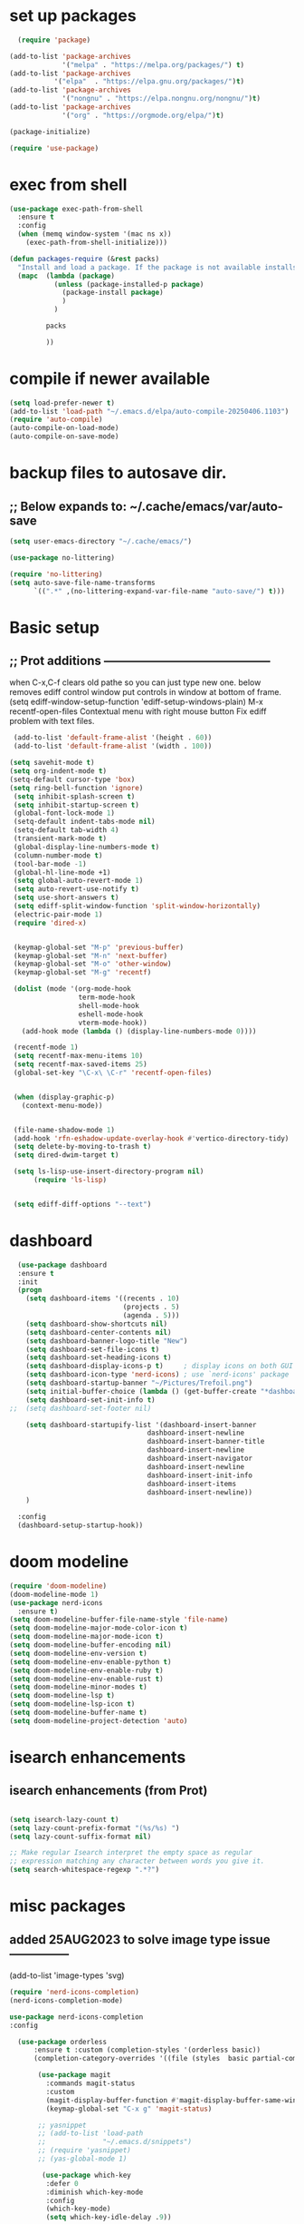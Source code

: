 #+property: header-args :tangle "~/.emacs.d/newtest.el"

* set up packages
#+begin_src emacs-lisp
    (require 'package)

  (add-to-list 'package-archives
               '("melpa" . "https://melpa.org/packages/") t)
  (add-to-list 'package-archives
  	         '("elpa"  . "https://elpa.gnu.org/packages/")t)
  (add-to-list 'package-archives
               '("nongnu" . "https://elpa.nongnu.org/nongnu/")t)
  (add-to-list 'package-archives
               '("org" . "https://orgmode.org/elpa/")t)

  (package-initialize)

  (require 'use-package)
#+end_src

* exec from shell
#+begin_src emacs-lisp
(use-package exec-path-from-shell
  :ensure t
  :config
  (when (memq window-system '(mac ns x))
    (exec-path-from-shell-initialize))) 

(defun packages-require (&rest packs)
  "Install and load a package. If the package is not available installs it automaticaly."
  (mapc  (lambda (package)
           (unless (package-installed-p package)
             (package-install package)
             )
	       )

         packs

         ))
#+end_src

* compile if newer available
#+begin_src emacs-lisp
(setq load-prefer-newer t)
(add-to-list 'load-path "~/.emacs.d/elpa/auto-compile-20250406.1103")
(require 'auto-compile)
(auto-compile-on-load-mode)
(auto-compile-on-save-mode)
#+end_src

* backup files to autosave dir.
** ;; Below expands to: ~/.cache/emacs/var/auto-save
#+begin_src emacs-lisp
(setq user-emacs-directory "~/.cache/emacs/")

(use-package no-littering)

(require 'no-littering)
(setq auto-save-file-name-transforms
      `((".*" ,(no-littering-expand-var-file-name "auto-save/") t)))
#+end_src

* Basic setup
**   ;; Prot additions ------------------------------------------
when C-x,C-f clears old pathe so you can just type new one.
below removes ediff control window put controls in window at bottom of frame.
(setq ediff-window-setup-function 'ediff-setup-windows-plain)
M-x recentf-open-files
Contextual menu with right mouse button
Fix ediff problem with text files.

#+begin_src emacs-lisp
     (add-to-list 'default-frame-alist '(height . 60))
     (add-to-list 'default-frame-alist '(width . 100))

    (setq savehit-mode t)
    (setq org-indent-mode t)
    (setq-default cursor-type 'box)
    (setq ring-bell-function 'ignore)
     (setq inhibit-splash-screen t)
     (setq inhibit-startup-screen t)
     (global-font-lock-mode 1)
     (setq-default indent-tabs-mode nil)
     (setq-default tab-width 4)
     (transient-mark-mode t)
     (global-display-line-numbers-mode t)
     (column-number-mode t)
     (tool-bar-mode -1)
     (global-hl-line-mode +1)
     (setq global-auto-revert-mode 1)
     (setq auto-revert-use-notify t) 
     (setq use-short-answers t)
     (setq ediff-split-window-function 'split-window-horizontally)
     (electric-pair-mode 1)
     (require 'dired-x)

    
     (keymap-global-set "M-p" 'previous-buffer)
     (keymap-global-set "M-n" 'next-buffer)
     (keymap-global-set "M-o" 'other-window)
     (keymap-global-set "M-g" 'recentf)

     (dolist (mode '(org-mode-hook
                     term-mode-hook
                     shell-mode-hook
                     eshell-mode-hook
                     vterm-mode-hook))
       (add-hook mode (lambda () (display-line-numbers-mode 0))))

     (recentf-mode 1)
     (setq recentf-max-menu-items 10)
     (setq recentf-max-saved-items 25)
     (global-set-key "\C-x\ \C-r" 'recentf-open-files)


     (when (display-graphic-p)
       (context-menu-mode))


     (file-name-shadow-mode 1)
     (add-hook 'rfn-eshadow-update-overlay-hook #'vertico-directory-tidy)
     (setq delete-by-moving-to-trash t)
     (setq dired-dwim-target t)

     (setq ls-lisp-use-insert-directory-program nil)
          (require 'ls-lisp)

     
     (setq ediff-diff-options "--text")
#+end_src

* dashboard
#+begin_src emacs-lisp
    (use-package dashboard
    :ensure t
    :init
    (progn
      (setq dashboard-items '((recents . 10)
                              (projects . 5)
                              (agenda . 5)))
      (setq dashboard-show-shortcuts nil)
      (setq dashboard-center-contents nil)
      (setq dashboard-banner-logo-title "New")
      (setq dashboard-set-file-icons t)
      (setq dashboard-set-heading-icons t)
      (setq dashboard-display-icons-p t)     ; display icons on both GUI and terminal
      (setq dashboard-icon-type 'nerd-icons) ; use `nerd-icons' package
      (setq dashboard-startup-banner "~/Pictures/Trefoil.png")
      (setq initial-buffer-choice (lambda () (get-buffer-create "*dashboard*")))
      (setq dashboard-set-init-info t)
  ;;  (setq dashboard-set-footer nil)

      (setq dashboard-startupify-list '(dashboard-insert-banner
                                    dashboard-insert-newline
                                    dashboard-insert-banner-title
                                    dashboard-insert-newline
                                    dashboard-insert-navigator
                                    dashboard-insert-newline
                                    dashboard-insert-init-info
                                    dashboard-insert-items
                                    dashboard-insert-newline))
      )
      
    :config
    (dashboard-setup-startup-hook))
#+end_src

* doom modeline
#+begin_src emacs-lisp
(require 'doom-modeline)
(doom-modeline-mode 1)
(use-package nerd-icons
  :ensure t)
(setq doom-modeline-buffer-file-name-style 'file-name)
(setq doom-modeline-major-mode-color-icon t)
(setq doom-modeline-major-mode-icon t)
(setq doom-modeline-buffer-encoding nil)
(setq doom-modeline-env-version t)
(setq doom-modeline-env-enable-python t)
(setq doom-modeline-env-enable-ruby t)
(setq doom-modeline-env-enable-rust t)
(setq doom-modeline-minor-modes t)
(setq doom-modeline-lsp t)
(setq doom-modeline-lsp-icon t)
(setq doom-modeline-buffer-name t)
(setq doom-modeline-project-detection 'auto)
#+end_src

* isearch enhancements
** isearch enhancements (from Prot)
#+begin_src emacs-lisp

(setq isearch-lazy-count t)
(setq lazy-count-prefix-format "(%s/%s) ")
(setq lazy-count-suffix-format nil)

;; Make regular Isearch interpret the empty space as regular
;; expression matching any character between words you give it.
(setq search-whitespace-regexp ".*?")
#+end_src

* misc packages
** added 25AUG2023 to solve image type issue ---------------
     (add-to-list 'image-types 'svg)

#+begin_src emacs-lisp
  (require 'nerd-icons-completion)
  (nerd-icons-completion-mode)

  use-package nerd-icons-completion
  :config
  
    (use-package orderless
        :ensure t :custom (completion-styles '(orderless basic))
        (completion-category-overrides '((file (styles  basic partial-completion)))))

         (use-package magit
           :commands magit-status
           :custom
           (magit-display-buffer-function #'magit-display-buffer-same-window-except-diff-v1))
           (keymap-global-set "C-x g" 'magit-status) 

         ;; yasnippet
         ;; (add-to-list 'load-path
         ;;              "~/.emacs.d/snippets")
         ;; (require 'yasnippet)
         ;; (yas-global-mode 1)

          (use-package which-key
           :defer 0
           :diminish which-key-mode
           :config
           (which-key-mode)
           (setq which-key-idle-delay .9))

         (use-package vterm
             :ensure t)

         (use-package vertico
           :init
           (vertico-mode))



      (use-package nerd-icons-dired
        :hook (dired-mode . nerd-icons-dired-mode))

        (setq denote-directory (expand-file-name "~/notes/"))
        (setq denotes-known-keywords '("emacs" "init" "general" "shell"))
        (setq denote-file-type nil)
        (add-hook 'dired-mode-hook #'denote-dired-mode)
        (keymap-global-set "s-b" 'denote)
#+end_src

* Consult
#+begin_src emacs-lisp
(setq completion-styles '(substring basic))

(use-package consult
  ;; Replace bindings. Lazily loaded due by `use-package'.
  :bind (;; C-c bindings in `mode-specific-map'
         ("C-c M-x" . consult-mode-command)
         ("C-c h" . consult-history)
         ("C-c k" . consult-kmacro)
         ("C-c m" . consult-man)
         ("C-c i" . consult-info)
         ([remap Info-search] . consult-info)
         ;; C-x bindings in `ctl-x-map'
         ("C-x M-:" . consult-complex-command)    
         ("C-x b" . consult-buffer)               
         ("C-x 4 b" . consult-buffer-other-window)
         ("C-x 5 b" . consult-buffer-other-frame) 
         ("C-x t b" . consult-buffer-other-tab)   
         ("C-x r b" . consult-bookmark)           
         ("C-x p b" . consult-project-buffer)))     
#+end_src

* Marginalia
#+begin_src emacs-lisp
(use-package marginalia
  ;; Bind `marginalia-cycle' locally in the minibuffer.  To make the binding
  ;; available in the *Completions* buffer, add it to the
  ;; `completion-list-mode-map'.
  :bind (:map minibuffer-local-map
              ("M-A" . marginalia-cycle))

  ;; The :init section is always executed.
  :init
  ;; Marginalia must be activated in the :init section of use-package such that
  ;; the mode gets enabled right away. Note that this forces loading the
  ;; package.
  (marginalia-mode))
#+end_src

* Org fonts

#+begin_src emacs-lisp
(use-package org
  :pin gnu
  :commands (org-capture org-agenda)
  :hook (org-mode . efs/org-mode-setup)
  :config
  (setq org-ellipsis " ▾")

  (defun efs/org-font-setup ()
    ;; Replace list hyphen with dot
    (font-lock-add-keywords 'org-mode
                            '(("^ *\\([-]\\) "
                               (0 (prog1 () (compose-region (match-beginning 1) (match-end 1) "•"))))))

    ;; Set faces for heading levels
    (with-eval-after-load 'org-faces
      (dolist (face '((org-level-1 . 1.2)
                      (org-level-2 . 1.1)
                      (org-level-3 . 1.05)
                      (org-level-4 . 1.0)
                      (org-level-5 . 1.1)
                      (org-level-6 . 1.1)
                      (org-level-7 . 1.1)
                      (org-level-8 . 1.1))))

      ;; Ensure that anything that should be fixed-pitch in Org files appears that way
      (set-face-attribute 'org-block unspecified :inherit 'fixed-pitch)
      (set-face-attribute 'org-code unspecified :inherit '(shadow fixed-pitch))
      (set-face-attribute 'org-table unspecified :inherit '(shadow fixed-pitch))
      (set-face-attribute 'org-verbatim unspecified :inherit '(shadow fixed-pitch))
      (set-face-attribute 'org-special-keyword unspecified :inherit '(font-lock-comment-face fixed-pitch))
      (set-face-attribute 'org-meta-line unspecified :inherit '(font-lock-comment-face fixed-pitch))
      (set-face-attribute 'org-checkbox unspecified :inherit 'fixed-pitch)))

(add-to-list 'org-emphasis-alist
                 '("_" (:foreground "red")
                   ))

    (add-to-list 'org-emphasis-alist
                 '("+" (:foreground "LightGreen")
                   ))
#+end_src
* Org setup
#+begin_src emacs-lisp
(defun efs/org-mode-setup ()
;;    (org-indent-mode)
    (variable-pitch-mode 1)
    (visual-line-mode 1))
  ;; ---------------------------------------------------------

  
  (setq org-agenda-files
        '("~/org/journal/journal.org"
          "~/org/notes/notes.org"
          "~/org/tasks/tasks.org"
          "~/org/daily/daily.org"))

  (setq org-todo-keywords
        '((sequence "TODO(t)" "NEXT(n)" "WAITING(w)" "|" "DONE(d)")
          (sequence "COMPLETED(c)")))

  (setq org-refile-targets
        '(("Archive.org" :maxlevel . 1)
          ("Tasks.org" :maxlevel . 1)))

  (setq org-tag-alist                   
        '((:startgroup)
                                        ; Put mutually exclusive tags here
          (:endgroup)
          ("@note" . ?t)
          ("@code" . ?c)
          ("@init" . ?i)))


  (setq org-capture-templates
        `(("t" "Tasks / Projects")
          ("tt" "Task" entry (file+olp "~/org/tasks/tasks.org" "Inbox")
           "* TODO %?\n  %U\n  %a\n  %i" :empty-lines 1)

          ("j" "Journal Entries")
          ("jj" "Journal" entry
           (file+olp+datetree "~/org/journal/Journal.org")
           "\n* %<%I:%M %p> - Journal :journal:\n\n%?\n\n"
           ;; ,(dw/read-file-as-string "~/org/notes.org")
          
           )
          ("jm" "Meeting" entry
           (file+olp+datetree "~/org/journal/journal.org")
           "* %<%I:%M %p> - %a :meetings:\n\n%?\n\n"
           )))

  (keymap-set global-map "C-c j" 
              (lambda () (interactive) (org-capture nil "jj"))))

(use-package org-bullets
  :after org
  :hook (org-mode . org-bullets-mode)
  :custom
  (org-bullets-bullet-list '("◉" "○" "●" "○" "●" "○" "●")))
#+end_src
* Org roam
#+begin_src emacs-lisp
(use-package org-roam
    :ensure t
    :init
    (setq org-roam-v2-ack t)
    :custom
    (org-roam-directory "~/org/roam")
    (org-roam-completion-everywhere t)

    :bind (("C-c n l" . org-roam-buffer-toggle)
           ("C-c n f" . org-roam-node-find)
           ("C-c n i" . org-roam-node-insert)
           :map org-mode-map
           ("C-M-i" . completion-at-point)
           :map org-roam-dailies-map
           ("Y" . org-roam-dailies-capture-yesterday)
           ("T" . org-roam-dailies-capture-tomorrow))
    :bind-keymap
    ("C-c n d" . org-roam-dailies-map)
    :config
    (require 'org-roam-dailies) ;; Ensure the keymap is available
    (org-roam-db-autosync-mode))

;; entries below seem to be additional, not required
(keymap-set global-map "C-c l" 'org-store-link)
(keymap-set global-map "C-c a" 'org-agenda)
(keymap-set global-map "C-c c" 'org-capture)
(setq org-log-done 'time)

#+end_src
* Org babel
#+begin_src emacs-lisp
  (org-babel-do-load-languages
   'org-babel-load-languages
   '((python . t)
     (emacs-lisp . t)
     (ruby . t)
     (eshell . t)
     (lisp . t)
     (rust . t)))

  (require 'org-tempo)

  ;; (add-to-list 'org-structure-template-alist '("l" . "src emacs-lisp"))
  ;; (add-to-list 'org-structure-template-alist '("L" . "src lisp"))
  ;; ;; (add-to-list 'org-structure-template-alist '("p" . "src python"))
  ;; (add-to-list 'org-structure-template-alist '("r" . "src ruby"))
  ;; ;; (add-to-list 'org-structure-template-alist '("s" . "src shell"))

  (let ((org-confirm-babel-evaluate nil)))
#+end_src

* Python
#+begin_src emacs-lisp
(use-package eglot
  :ensure nil
  ;; :defer t
  :hook (python-mode . eglot-ensure)
  :hook (rust-mode . eglot-ensure))

    (with-eval-after-load 'eglot
    (add-to-list 'eglot-server-programs '((ruby-mode ruby-ts-mode) "ruby-lsp")))
    (with-eval-after-load 'eglot
    (add-to-list 'eglot-server-programs '((python-mode python-ts-mode) "pylsp")))
    (with-eval-after-load 'eglot
    (add-to-list 'eglot-server-programs '((rust-mode rust-ts-mode) "rust-analyzer")))  

(setq python-indent-guess-indent-offset t)  
(setq python-indent-guess-indent-offset-verbose nil)

(setq python-python-command "Users/charles.marano/.pyenv/shims/python3")
(setq python-shell-completion-native-enable nil)
#+end_src

* Rust mode
#+begin_src emacs-lisp
  (use-package rustic
  :ensure
  :bind (:map rustic-mode-map
              ("M-j" . lsp-ui-imenu)
              ("M-?" . lsp-find-references)
              ("C-c C-c l" . flycheck-list-errors)
              ("C-c C-c a" . lsp-execute-code-action)
              ("C-c C-c r" . lsp-rename)
              ("C-c C-c q" . lsp-workspace-restart)
              ("C-c C-c Q" . lsp-workspace-shutdown)
              ("C-c C-c s" . lsp-rust-analyzer-status)
              ("C-c C-c e" . lsp-rust-analyzer-expand-macro)
              ;;              ("C-c C-c d" . dap-hydra)
              ("C-c C-c h" . lsp-ui-doc-glance))

  :config
  ;; uncomment for less flashiness
  ;; (setq lsp-eldoc-hook nil)
  ;; (setq lsp-enable-symbol-highlighting nil)
  ;; (setq lsp-signature-auto-activate nil)

  ;; comment to disable rustfmt on save
  (add-hook 'rustic-mode-hook 'rk/rustic-mode-hook))

(defun rk/rustic-mode-hook ()
  ;; so that run C-c C-c C-r works without having to confirm, but don't try to
  ;; save rust buffers that are not file visiting. Once
  ;; https://github.com/brotzeit/rustic/issues/253 has been resolved this should
  ;; no longer be necessary.
  (when buffer-file-name
    (setq-local buffer-save-without-query t))
  (add-hook 'before-save-hook 'lsp-format-buffer nil t))

;; (use-package rust-playground :ensure)

(use-package toml-mode :ensure)

#+end_src

* lsp mode
#+begin_src emacs-lisp
  (setq-local lsp-inlay-hint-enable t)
;; below from https://github.com/rksm/emacs-rust-config
(use-package lsp-mode
  :ensure
  :commands lsp
  :init
  (setq lsp-keymap-prefix "C-c l")
  :custom
  ;; what to use when checking on-save. "check" is default, I prefer clippy
  (lsp-rust-analyzer-cargo-watch-command "clippy")
  (lsp-eldoc-render-all t)
  (lsp-idle-delay 0.6)
  ;; enable / disable the hints as you prefer:
  (lsp-inlay-hint-enable t)
  ;; These are optional configurations. See https://emacs-lsp.github.io/lsp-mode/page/lsp-rust-analyzer/#lsp-rust-analyzer-display-chaining-hints for a full list
  (lsp-rust-analyzer-display-lifetime-elision-hints-enable "skip_trivial")
  (lsp-rust-analyzer-display-chaining-hints t)
  (lsp-rust-analyzer-display-lifetime-elision-hints-use-parameter-names nil)
  (lsp-rust-analyzer-display-closure-return-type-hints t)
  (lsp-rust-analyzer-display-parameter-hints nil)
  (lsp-rust-analyzer-display-reborrow-hints nil)
  :config
  (add-hook 'lsp-mode-hook 'lsp-ui-mode)
  (lsp-enable-which-key-integration t))

(use-package lsp-ui
  :ensure
  :commands lsp-ui-mode
  :custom
  (lsp-ui-peek-always-show t)
  (lsp-ui-sideline-show-hover t)
  (lsp-ui-doc-enable nil))
;; end lsp-mode additions for rust
;; (use-package lsp-ui)
#+end_src

* Tree-sitter
#+begin_src emacs-lisp
  (require 'tree-sitter)
  (require 'tree-sitter-langs)
  ;; (global-tree-sitter-mode)
  ;; or just for rust-mode
  (add-hook 'rust-mode-hook #'tree-sitter-mode)
  ;; Load the language definition for Rust, if it hasn't been loaded.
  ;; Return the language object.
  (tree-sitter-require 'rust)
  (tree-sitter-require 'python)  
#+end_src

* this is temporay to enable company-mode globally.
#+begin_src emacs-lisp
  (add-hook 'after-init-hook 'global-company-mode)
  (use-package company
    :ensure
    ;;  :after lsp-mode
    ;;  :hook (lsp-mode . company-mode)
    :bind (:map company-active-map
                ("<tab>" . company-complete-selection))
            (:map python-mode-map
                ("<tab>" . company-indent-or-complete-common))
    :custom
    (company-minimum-prefix-length 1)
    (company-idle-delay 0.5))

  (use-package company-box
    :hook (company-mode . company-box-mode))
#+end_src

* Lisp mode
#+begin_src emacs-lisp
(setq inferior-lisp-program "/usr/local/bin/sbcl")

;; Enable Paredit.
(add-hook 'emacs-lisp-mode-hook 'enable-paredit-mode)
(add-hook 'eval-expression-minibuffer-setup-hook 'enable-paredit-mode)
(add-hook 'ielm-mode-hook 'enable-paredit-mode)
(add-hook 'lisp-interaction-mode-hook 'enable-paredit-mode)
(add-hook 'lisp-mode-hook 'enable-paredit-mode)
(add-hook 'slime-repl-mode-hook 'enable-paredit-mode)
(require 'paredit)

;; Enable Rainbow Delimiters.
(add-hook 'emacs-lisp-mode-hook 'rainbow-delimiters-mode)
(add-hook 'lisp-interaction-mode-hook 'rainbow-delimiters-mode)
(add-hook 'lisp-mode-hook 'rainbow-delimiters-mode)

;; Setup load-path, autoloads and your lisp system
(add-to-list 'load-path "~/.emacs.d/elpa")

(add-hook 'emacs-lisp-mode-hook
          (lambda ()
            (paredit-mode t)
            (rainbow-delimiters-mode t)
            (show-paren-mode 1)
            ))

;; Eldoc for ielm
(add-hook 'emacs-lisp-mode-hook 'eldoc-mode)
(add-hook 'lisp-interaction-mode-hook 'eldoc-mode)
(add-hook 'ielm-mode-hook 'eldoc-mode)
#+end_src

* Custom
#+begin_src emacs-lisp
        (custom-set-faces
       ;; custom-set-faces was added by Custom.
       ;; If you edit it by hand, you could mess it up, so be careful.
       ;; Your init file should contain only one such instance.
       ;; If there is more than one, they won't work right.
       '(default ((t (:height 180 :family "Hack Nerd Font Mono"))))
       '(org-headline-done ((t (:foreground "gray80"))))
       '(org-level-1 ((t (:inherit outline-1 :background "gray22" :box (:line-width (1 . 1) :style released-button) :weight bold :height 1.3))))
       '(org-level-2 ((t (:inherit outline-2 :background "gray23" :box (:line-width (1 . 1) :style released-button) :height 1.2)))))

      (custom-set-variables
       ;; custom-set-variables was added by Custom.
       ;; If you edit it by hand, you could mess it up, so be careful.
       ;; Your init file should contain only one such instance.
       ;; If there is more than one, they won't work right.
       '(company-box-enable-icon t)
       '(company-box-icons-alist 'company-box-icons-images)
       '(custom-enabled-themes '(sanityinc-tomorrow-eighties))
       '(custom-safe-themes
           '("ba4f725d8e906551cfab8c5f67e71339f60fac11a8815f51051ddb8409ea6e5c"
           "ad7d874d137291e09fe2963babc33d381d087fa14928cb9d34350b67b6556b6d"
           "2721b06afaf1769ef63f942bf3e977f208f517b187f2526f0e57c1bd4a000350"
           "04aa1c3ccaee1cc2b93b246c6fbcd597f7e6832a97aaeac7e5891e6863236f9f"
           "603a831e0f2e466480cdc633ba37a0b1ae3c3e9a4e90183833bc4def3421a961"
           "aec7b55f2a13307a55517fdf08438863d694550565dee23181d2ebd973ebd6b8"
           "8c7e832be864674c220f9a9361c851917a93f921fedb7717b1b5ece47690c098"
           "0c860c4fe9df8cff6484c54d2ae263f19d935e4ff57019999edbda9c7eda50b8"
           "4eb9462a8fff9153bfe88a9ef53aa043aec8b79c5298d2873e887e0c3a8b03de"
           "37b6695bae243145fa2dfb41440c204cd22833c25cd1993b0f258905b9e65577"
           "571661a9d205cb32dfed5566019ad54f5bb3415d2d88f7ea1d00c7c794e70a36"
           "2b501400e19b1dd09d8b3708cefcb5227fda580754051a24e8abf3aff0601f87"
           "ffafb0e9f63935183713b204c11d22225008559fa62133a69848835f4f4a758c"
           "77fff78cc13a2ff41ad0a8ba2f09e8efd3c7e16be20725606c095f9a19c24d3d"
           "81f53ee9ddd3f8559f94c127c9327d578e264c574cda7c6d9daddaec226f87bb"
           "703a3469ae4d2a83fd5648cac0058d57ca215d0fea7541fb852205e4fae94983"
           "f079ef5189f9738cf5a2b4507bcaf83138ad22d9c9e32a537d61c9aae25502ef"
           "64045b3416d83e5eac0718e236b445b2b3af02ff5bcd228e9178088352344a92"
           "da75eceab6bea9298e04ce5b4b07349f8c02da305734f7c0c8c6af7b5eaa9738"
           "78e6be576f4a526d212d5f9a8798e5706990216e9be10174e3f3b015b8662e27"
           "90a6f96a4665a6a56e36dec873a15cbedf761c51ec08dd993d6604e32dd45940"
           "c4cecd97a6b30d129971302fd8298c2ff56189db0a94570e7238bc95f9389cfb"
           "70cfdd2e7beaf492d84dfd5f1955ca358afb0a279df6bd03240c2ce74a578e9e"
           default))
       '(dashboard-startupify-list
         '(dashboard-insert-banner dashboard-insert-newline
                                   dashboard-insert-banner-title
                                   dashboard-insert-newline
                                   dashboard-insert-init-info
                                   dashboard-insert-items
                                   dashboard-insert-newline))
       '(denote-known-keywords '("emacs" "init" "general" "testing"))
       '(elpy-rpc-python-command "python3")
       '(flycheck-python-flake8-executable "python3")
       '(flycheck-python-pycompile-executable "python3")
       '(flycheck-python-pylint-executable "python3")
       '(org-agenda-files '("~/OneDrive - Regeneron Pharmaceuticals, Inc/3.org"))
       '(org-faces-easy-properties
         '((todo . :background) (tag . :foreground) (priority . :foreground)))
       '(org-id-locations-file
         "/Users/charles.marano/.cache/emacs/var/org/id-locations.el")
       '(org-startup-folded 'fold)
       '(org-tempo-keywords-alist nil)
       '(package-selected-packages
         '(0blayout all-the-icons-nerd-fonts auto-compile cargo cargo-mode
                    color-theme-sanityinc-tomorrow company-box consult
                    dashboard denote diffview doom-modeline doom-themes
                    eglot elpy exec-path-from-shell flycheck-pyflakes
                    flycheck-rust lsp-ui magit marginalia material-theme
                    nerd-icons-dired no-littering ob-rust org-bullets
                    org-roam paredit rainbow-delimiters rust-playground
                    rustic show-font toml-mode tree-sitter-langs
                    treesit-auto use-package vertico vterm which-key
                    ))
       '(savehist-additional-variables '(kill-ring register-alist\ ))
       '(warning-suppress-log-types '((use-package)))
      ;;  '(yas-snippet-dirs
      ;;    '("/Users/charles.marano/.emacs.d/elpa/yasnippet-snippets-20250225.950"
      ;;      ""
      ;;      "/Users/charles.marano/.emacs.d/elpa/elpy-20250404.2349/snippets/")))

      (python-shell-interpeter "users/charles.marano/.pyenv/shims/python3")

      ;; duplicate of above? add-hook is different than selected packages.
      (add-hook 'prog-mode-hook #'rainbow-delimiters-mode)
#+end_src

* Development Setup
#+begin_src emacs-lisp
(elpy-enable)

;; Enable Flycheck
(when (require 'flycheck nil t)
  (setq elpy-modules (delq 'elpy-module-flymake elpy-modules))
  (add-hook 'elpy-mode-hook 'flycheck-mode))
;; added to supress flymake error message when compliing python (12AUG2022)
(remove-hook 'flymake-diagnostic-functions 'flymake-proc-legacy-flymake)

;; User-Defined init.el ends here
#+end_src
